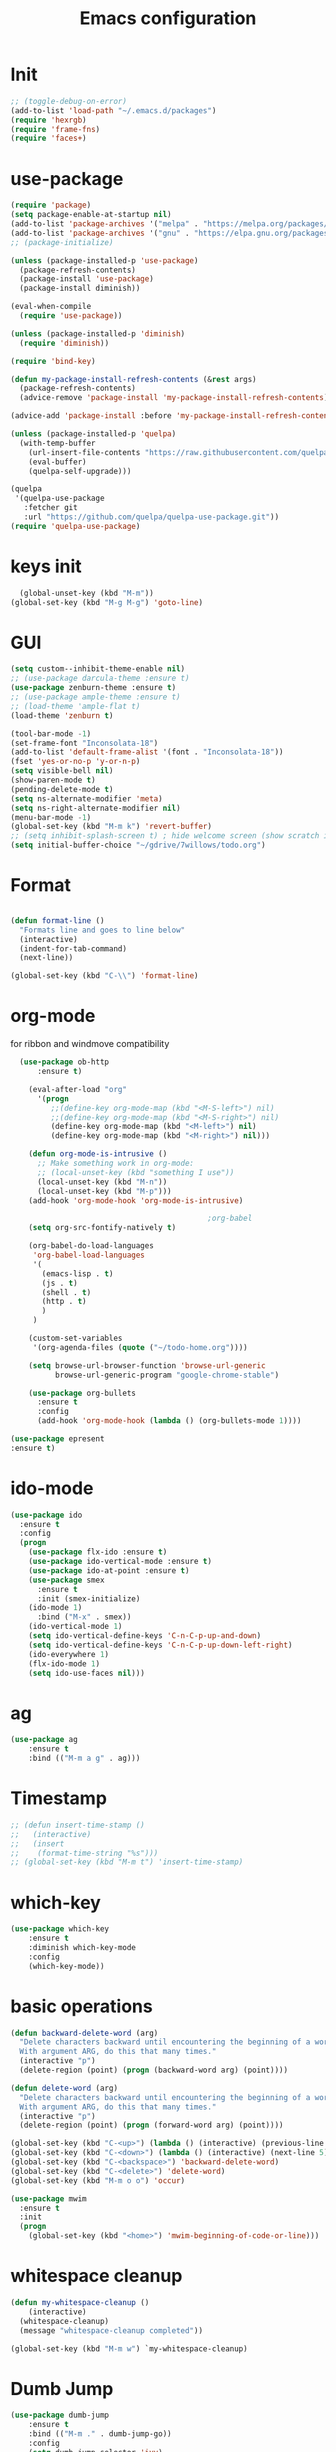 #+TITLE: Emacs configuration
#+STARTUP: indent


* Init
#+BEGIN_SRC emacs-lisp
  ;; (toggle-debug-on-error)
  (add-to-list 'load-path "~/.emacs.d/packages")
  (require 'hexrgb)
  (require 'frame-fns)
  (require 'faces+)
#+END_SRC
* use-package
#+BEGIN_SRC emacs-lisp
  (require 'package)
  (setq package-enable-at-startup nil)
  (add-to-list 'package-archives '("melpa" . "https://melpa.org/packages/"))
  (add-to-list 'package-archives '("gnu" . "https://elpa.gnu.org/packages/"))
  ;; (package-initialize)

  (unless (package-installed-p 'use-package)
    (package-refresh-contents)
    (package-install 'use-package)
    (package-install diminish))

  (eval-when-compile
    (require 'use-package))

  (unless (package-installed-p 'diminish)
    (require 'diminish))

  (require 'bind-key)

  (defun my-package-install-refresh-contents (&rest args)
    (package-refresh-contents)
    (advice-remove 'package-install 'my-package-install-refresh-contents))

  (advice-add 'package-install :before 'my-package-install-refresh-contents)

  (unless (package-installed-p 'quelpa)
    (with-temp-buffer
      (url-insert-file-contents "https://raw.githubusercontent.com/quelpa/quelpa/master/quelpa.el")
      (eval-buffer)
      (quelpa-self-upgrade)))

  (quelpa
   '(quelpa-use-package
     :fetcher git
     :url "https://github.com/quelpa/quelpa-use-package.git"))
  (require 'quelpa-use-package)

#+END_SRC

* keys init
#+BEGIN_SRC emacs-lisp
  (global-unset-key (kbd "M-m"))
(global-set-key (kbd "M-g M-g") 'goto-line)
#+END_SRC
* GUI
#+BEGIN_SRC emacs-lisp
  (setq custom--inhibit-theme-enable nil)
  ;; (use-package darcula-theme :ensure t)
  (use-package zenburn-theme :ensure t)
  ;; (use-package ample-theme :ensure t)
  ;; (load-theme 'ample-flat t)
  (load-theme 'zenburn t)

  (tool-bar-mode -1)
  (set-frame-font "Inconsolata-18")
  (add-to-list 'default-frame-alist '(font . "Inconsolata-18"))
  (fset 'yes-or-no-p 'y-or-n-p)
  (setq visible-bell nil)
  (show-paren-mode t)
  (pending-delete-mode t)
  (setq ns-alternate-modifier 'meta)
  (setq ns-right-alternate-modifier nil)
  (menu-bar-mode -1)
  (global-set-key (kbd "M-m k") 'revert-buffer)
  ;; (setq inhibit-splash-screen t) ; hide welcome screen (show scratch instead)
  (setq initial-buffer-choice "~/gdrive/7willows/todo.org")
#+END_SRC
* Format
#+BEGIN_SRC emacs-lisp

        (defun format-line ()
          "Formats line and goes to line below"
          (interactive)
          (indent-for-tab-command)
          (next-line))

        (global-set-key (kbd "C-\\") 'format-line)
#+END_SRC
* org-mode
for ribbon and windmove compatibility
#+BEGIN_SRC emacs-lisp
    (use-package ob-http
        :ensure t)

      (eval-after-load "org"
        '(progn
           ;;(define-key org-mode-map (kbd "<M-S-left>") nil)
           ;;(define-key org-mode-map (kbd "<M-S-right>") nil)
           (define-key org-mode-map (kbd "<M-left>") nil)
           (define-key org-mode-map (kbd "<M-right>") nil)))

      (defun org-mode-is-intrusive ()
        ;; Make something work in org-mode:
        ;; (local-unset-key (kbd "something I use"))
        (local-unset-key (kbd "M-n"))
        (local-unset-key (kbd "M-p")))
      (add-hook 'org-mode-hook 'org-mode-is-intrusive)

                                              ;org-babel
      (setq org-src-fontify-natively t)

      (org-babel-do-load-languages
       'org-babel-load-languages
       '(
         (emacs-lisp . t)
         (js . t)
         (shell . t)
         (http . t)
         )
       )

      (custom-set-variables
       '(org-agenda-files (quote ("~/todo-home.org"))))

      (setq browse-url-browser-function 'browse-url-generic
            browse-url-generic-program "google-chrome-stable")

      (use-package org-bullets
        :ensure t
        :config
        (add-hook 'org-mode-hook (lambda () (org-bullets-mode 1))))

  (use-package epresent
  :ensure t)

#+END_SRC

* ido-mode
#+BEGIN_SRC emacs-lisp
(use-package ido
  :ensure t
  :config
  (progn
    (use-package flx-ido :ensure t)
    (use-package ido-vertical-mode :ensure t)
    (use-package ido-at-point :ensure t)
    (use-package smex
      :ensure t
      :init (smex-initialize)
    (ido-mode 1)
      :bind ("M-x" . smex))
    (ido-vertical-mode 1)
    (setq ido-vertical-define-keys 'C-n-C-p-up-and-down)
    (setq ido-vertical-define-keys 'C-n-C-p-up-down-left-right)
    (ido-everywhere 1)
    (flx-ido-mode 1)
    (setq ido-use-faces nil)))

#+END_SRC

* ag
#+BEGIN_SRC emacs-lisp
      (use-package ag
          :ensure t
          :bind (("M-m a g" . ag)))
#+END_SRC
* Timestamp
#+BEGIN_SRC emacs-lisp
  ;; (defun insert-time-stamp ()
  ;;   (interactive)
  ;;   (insert
  ;;    (format-time-string "%s")))
  ;; (global-set-key (kbd "M-m t") 'insert-time-stamp)
#+END_SRC
* which-key
#+BEGIN_SRC emacs-lisp
(use-package which-key
    :ensure t
    :diminish which-key-mode
    :config
    (which-key-mode))
#+END_SRC
* basic operations
#+BEGIN_SRC emacs-lisp
  (defun backward-delete-word (arg)
    "Delete characters backward until encountering the beginning of a word.
    With argument ARG, do this that many times."
    (interactive "p")
    (delete-region (point) (progn (backward-word arg) (point))))

  (defun delete-word (arg)
    "Delete characters backward until encountering the beginning of a word.
    With argument ARG, do this that many times."
    (interactive "p")
    (delete-region (point) (progn (forward-word arg) (point))))

  (global-set-key (kbd "C-<up>") (lambda () (interactive) (previous-line 5)))
  (global-set-key (kbd "C-<down>") (lambda () (interactive) (next-line 5)))
  (global-set-key (kbd "C-<backspace>") 'backward-delete-word)
  (global-set-key (kbd "C-<delete>") 'delete-word)
  (global-set-key (kbd "M-m o o") 'occur)

  (use-package mwim
    :ensure t
    :init
    (progn
      (global-set-key (kbd "<home>") 'mwim-beginning-of-code-or-line)))
#+END_SRC
* whitespace cleanup
#+BEGIN_SRC emacs-lisp
  (defun my-whitespace-cleanup ()
      (interactive)
    (whitespace-cleanup)
    (message "whitespace-cleanup completed"))

  (global-set-key (kbd "M-m w") `my-whitespace-cleanup)
#+END_SRC
* Dumb Jump
#+BEGIN_SRC emacs-lisp
  (use-package dumb-jump
      :ensure t
      :bind (("M-m ." . dumb-jump-go))
      :config
      (setq dumb-jump-selector 'ivy)
      :commands dumb-jump-go)
#+END_SRC
* move between buffers
#+BEGIN_SRC emacs-lisp
  (global-set-key (kbd "<M-left>") 'previous-buffer)
  (global-set-key (kbd "<M-right>") 'next-buffer)
#+END_SRC

* fc-bin
#+BEGIN_SRC emacs-lisp
(defun fc-shell-command (cmd)
  (substring
   (shell-command-to-string (fc-init-command cmd))
  0
  -1))

(defun fc-init-command (cmd)
  (concat "source ~/.bin/fc-variables && " cmd))

(defun fc-deploy ()
  (interactive)
  (let ((command (fc-init-command "fc-deploy&")))
    (message command)
    (shell-command command "*Messages*" "*Messages*")))

(global-set-key (kbd "M-m d l") 'fc-deploy)

(defun fc-deploy-mt ()
  (interactive)
  (let ((command (fc-init-command "DEBUG=motim-tool* mt publish&")))
    (message command)
    (shell-command command "*Messages*" "*Messages*")))

(global-set-key (kbd "M-m d m") 'fc-deploy-mt)

(defun fc-deploy-cloud ()
  (interactive)
  (let ((command (fc-init-command "EID=$CLOUD_EID DS=$CLOUD_DS fc-deploy&")))
    (message command)
    (shell-command command "*Messages*" "*Messages*")))

(global-set-key (kbd "M-m d c") 'fc-deploy-cloud)

(defun fc-env (shell-environment-variable-name)
  (fc-shell-command
   (concat "echo $" shell-environment-variable-name)))
#+END_SRC


* Smooth scrolling

#+BEGIN_SRC emacs-lisp
(setq mouse-wheel-scroll-amount '(1 ((shift) . 1))) ;; one line at a time
(setq mouse-wheel-progressive-speed nil) ;; don't accelerate scrolling
(setq mouse-wheel-follow-mouse 't) ;; scroll window under mouse
(setq scroll-step 1) ;; keyboard scroll one line at a time
#+END_SRC
* magit

#+BEGIN_SRC emacs-lisp
  (use-package magit
    :ensure t
    :commands magit-get-top-dir
    :bind (("M-m g s" . magit-status)))
#+END_SRC
* Matrix
#+BEGIN_SRC emacs-lisp
(use-package matrix-client
  :quelpa (matrix-client :fetcher github :repo "alphapapa/matrix-client.el"
                         :files (:defaults "logo.png" "matrix-client-standalone.el.sh")))
#+END_SRC
* Trash
and trash files

#+BEGIN_SRC emacs-lisp
  ;; Backup settings
  (setq create-lockfiles nil)

  (defvar --backup-directory (concat user-emacs-directory "backups"))

  (setq backup-directory-alist
        `(("." . ,(concat user-emacs-directory "backups"))))

  (setq auto-save-file-name-transforms
        `((".*" ,(concat user-emacs-directory "backups"))))

  (if (not (file-exists-p --backup-directory))
      (make-directory --backup-directory t))

  (setq backup-directory-alist `(("." . ,--backup-directory)))
  (setq make-backup-files t               ; backup of a file the first time it is saved.
        backup-by-copying t               ; don't clobber symlinks
        version-control t                 ; version numbers for backup files
        delete-old-versions t             ; delete excess backup files silently
        delete-by-moving-to-trash t
        kept-old-versions 6               ; oldest versions to keep when a new numbered backup is made (default: 2)
        kept-new-versions 9               ; newest versions to keep when a new numbered backup is made (default: 2)
        auto-save-default t               ; auto-save every buffer that visits a file
        auto-save-timeout 20              ; number of seconds idle time before auto-save (default: 30)
        auto-save-interval 200            ; number of keystrokes between auto-saves (default: 300)
        )
  (setq delete-by-moving-to-trash t
        trash-directory "~/.local/share/Trash/emacs")
#+END_SRC
* swiper
#+BEGIN_SRC emacs-lisp
  (global-set-key (kbd "M-m C-s") 'search-forward)
  (global-set-key (kbd "M-m C-b") 'search-backward)
  (use-package swiper
       :diminish ivy-mode
       :ensure t
       :bind*
       (
        ;; ("C-s" . swiper)
        ("M-m s s" . swiper)
        ("M-m s r" . ivy-resume)
        ("M-m h f" . counsel-describe-function)
        ("M-m h v" . counsel-describe-variable)
        ("M-m h k" . describe-key)
        ("M-m o u" . counsel-unicode-char)
        ("M-m i" . counsel-imenu)
        ("M-m g c" . counsel-git)
        ("M-m g g" . counsel-git-grep)
        ("M-m s a" . counsel-ag)
        ("M-y" . counsel-yank-pop)
        ("M-m s l" . counsel-locate))
       :config
       (progn
         (ivy-mode 1)
         (setq ivy-display-style 'fancy)
         (setq ivy-use-virtual-buffers t)
         (defun bjm-swiper-recenter (&rest args)
           "recenter display after swiper"
           (recenter)
           )
         (advice-add 'swiper :after #'bjm-swiper-recenter)
         (define-key read-expression-map (kbd "C-r") 'counsel-expression-history)
         (ivy-set-actions
          'counsel-find-file
          '(("d" (lambda (x) (delete-file (expand-file-name x)))
             "delete"
             )))
         (ivy-set-actions
          'ivy-switch-buffer
          '(("k"
             (lambda (x)
               (kill-buffer x)
               (ivy--reset-state ivy-last))
             "kill")
            ("j"
             ivy--switch-buffer-other-window-action
             "other window")))))
#+END_SRC
* projectile
#+BEGIN_SRC emacs-lisp
  ;(require 'project)

   (use-package helm-projectile
     :ensure t
     :config
     (helm-projectile-on))

   (use-package projectile
     :ensure t
     :diminish projectile-mode
     :init
     (define-key projectile-mode-map (kbd "M-m p") 'projectile-command-map)
     :config
     (projectile-mode)
     (defun my-projectile-project-find-function (dir)
       (let ((root (projectile-project-root dir)))
         (and root (cons 'transient root))))


     (with-eval-after-load 'project
       (add-to-list 'project-find-functions 'my-projectile-project-find-function))
   )
#+END_SRC

* dired

#+BEGIN_SRC emacs-lisp
  (defun mydired-sort ()
    "Sort dired listings with directories first."
    (save-excursion
      (let (buffer-read-only)
        (forward-line 2) ;; beyond dir. header
        (sort-regexp-fields t "^.*$" "[ ]*." (point) (point-max)))
      (set-buffer-modified-p nil)))

  (defadvice dired-readin
    (after dired-after-updating-hook first () activate)
    "Sort dired listings with directories first before adding marks."
    (mydired-sort))

  (setq dired-listing-switches "-alh")
  (require 'dired+)
  (setq dired-dwim-target t)

  (define-key dired-mode-map [C-up] ()) ; previously was set to 'diredp-visit-previous-file
  (define-key dired-mode-map [C-down] ()) ; previously was set to 'diredp-visit-next-file
  (define-key dired-mode-map (kbd ",") 'dired-hide-details-mode)

#+END_SRC
* recent files
#+BEGIN_SRC emacs-lisp
(recentf-mode 1)
(setq-default recent-save-file "~/.emacs.d/recentf")
(setq recentf-max-menu-items 25)
(global-set-key "\C-x\ \C-r" 'recentf-open-files)

(use-package counsel :ensure t)

(use-package ivy
    :ensure t
    :bind (("M-m b" . ivy-switch-buffer))
    :config
      (setq ivy-use-virtual-buffers t)
      (setq ivy-count-format "(%d/%d) ")
      (ivy-mode 1))
#+END_SRC
* webkit
#+BEGIN_SRC emacs-lisp
  ;; (setq browse-url-browser-function 'xwidget-webkit-browse-url)
#+END_SRC
* lsp-mode
#+BEGIN_SRC emacs-lisp
    (use-package lsp-mode
        :commands lsp
        :ensure t
        :diminish lsp-mode
        :bind (("M-m r s" . lsp-rename))
        :hook
        (elixir-mode . lsp)
        (js2-mode . lsp)
        :init
        (add-to-list 'exec-path "/home/sel/.emacs.d/elixir_ls"))

  (use-package lsp-ui
    :ensure t
    :requires lsp-mode flycheck
    :commands lsp-ui-mode
    :bind (("C-?" . lsp-ui-doc-trigger))
    )
    ;; (use-package lsp-mode
      ;;   :ensure t

      ;;   :hook
      ;; ;;  (js2-mode . lsp )
      ;; ;;  (typescript-mode . lsp)
      ;;   (erlang-mode . lsp)
      ;;   ;; (elixir-mode . lsp)
      ;;   (css-mode . lsp)
      ;;   (html-mode . lsp)
      ;;   flymake-mode
      ;;   lsp-mode
      ;;   :commands lsp
      ;;   :config
      ;;   (setq
      ;;    gc-cons-threshold 100000000
      ;;    lsp-log-io nil
      ;;    read-process-output-max (* 1024 1024) ;; 1mb
      ;;    lsp-completion-provider :capf
      ;;    lsp-clients-typescript-server-args (list "--stdio" "--tsserver-log-file" "/home/sel/.tsserver.log")
      ;;    lsp-clients-elixir-server-executable "/home/sel/Documents/finalclass/elixir-ls/language_server.sh")
      ;;   (global-set-key (kbd "C-?") 'lsp-describe-thing-at-point))

      ;; ;; ;; optionally

      ;; (defun lsp-ui-doc-trigger ()
      ;;   (interactive)
      ;;   (if (lsp-ui-doc--visible-p)
      ;;       (lsp-ui-doc-hide)
      ;;     (lsp-ui-doc-show)))


    ;; (use-package lsp-ui
      ;;   :ensure t
      ;;   :requires lsp-mode flycheck
      ;;   :commands lsp-ui-mode
      ;;   :bind (("C-?" . lsp-ui-doc-trigger))
      ;;   :config
      ;;   (setq
      ;;    ;; lsp-ui-doc-enable nil
      ;;    lsp-ui-doc-use-childframe t
      ;;    lsp-idle-delay 0.200
      ;;    lsp-ui-doc-position 'at-point
      ;;    lsp-ui-doc-max-width 60
      ;;    ;; lsp-ui-doc-use-webkit t
      ;;    lsp-ui-doc-include-signature t
      ;;    lsp-ui-sideline-enable t
      ;;    lsp-ui-flycheck-enable t
      ;;    lsp-ui-flycheck-list-position 'right
      ;;    lsp-ui-flycheck-live-reporting t
      ;;    lsp-ui-peek-enable nil
      ;;    lsp-ui-peek-list-width 60
      ;;    lsp-ui-peek-peek-height 25)
      ;;   (add-hook 'lsp-mode-hook 'lsp-ui-mode))

      ;; (use-package company-lsp
      ;;   :requires company
      ;;   :commands company-lsp
      ;;   :config
      ;;   (push 'company-lsp company-backends))

      ;; (setq company-lsp-enable-snippet nil)
      ;; (setq lsp-enable-snippet nil)

      ;; (use-package helm-lsp :commands helm-lsp-workspace-symbol)
#+END_SRC
* eglot
#+BEGIN_SRC emacs-lisp
;    (use-package eglot
 ;     :ensure t
;      :hook
      ;(elixir-mode . eglot-ensure)
      ;(js2-mode . eglot-ensure)
  ;    :config
      ;(add-to-list 'eglot-server-programs '(elixir-mode "/home/sel/.emacs.d/elixir-ls/language_server.sh"))
  ;   )
#+END_SRC
* company
#+BEGIN_SRC emacs-lisp
    (use-package company
      :ensure t
      :bind (("C-;" . company-complete)))
    (setq company-idle-delay 0)
    (setq company-dabbrev-downcase nil) ; this way company in text does not downcase everything
  (use-package company-box
    :ensure t
    :hook (company-mode . company-box-mode))
#+END_SRC
* git-gutter
#+BEGIN_SRC emacs-lisp
(use-package git-gutter
  :ensure t
  :config
  (global-git-gutter-mode +1))
#+END_SRC
* comments
#+BEGIN_SRC emacs-lisp
  (defun toggle-comment-on-region-or-line ()
    "Comments or uncomments the region or the current line if there's no active region."
    (interactive)
    (let (beg end)
      (if (region-active-p)
          (setq beg (region-beginning) end (region-end))
        (setq beg (line-beginning-position) end (line-end-position)))
      (comment-or-uncomment-region beg end)
      (next-line)))

                                          ;commenting
  (global-set-key (kbd "M-m ;") 'toggle-comment-on-region-or-line)
#+END_SRC


* editorconfig
#+BEGIN_SRC emacs-lisp
  (use-package editorconfig
    :ensure t
    :diminish editorconfig-mode
    :config
    (editorconfig-mode 1))
#+END_SRC
* Close messages on C-g
#+BEGIN_SRC emacs-lisp
    (use-package popwin
      :ensure t
      :config
      (popwin-mode 1))

    (add-to-list
     'display-buffer-alist
     (cons "\\*Messages\\*.*"
           (cons #'(lambda (buffer b)
                     (popwin:messages))
                 ())
  ))
#+END_SRC
* frames
Create a new frame
#+BEGIN_SRC emacs-lisp
(global-set-key (kbd "C-n") 'make-frame-command)
(global-set-key (kbd "M-m n") 'make-frame-command)
#+END_SRC
* windows
** Undo configuration with C-c <left>

#+BEGIN_SRC emacs-lisp
(winner-mode)
#+END_SRC

** Moving between windows (S-<left> etc...)

#+BEGIN_SRC emacs-lisp
(when (fboundp 'windmove-default-keybindings)
  (windmove-default-keybindings))

(global-set-key (kbd "C-S-b") 'windmove-left)
(global-set-key (kbd "C-S-f") 'windmove-right)
(global-set-key (kbd "C-S-p") 'windmove-up)
(global-set-key (kbd "C-S-n") 'windmove-down)
#+END_SRC
** window size (doremi)
#+BEGIN_SRC emacs-lisp
(require 'doremi)
(require 'doremi-cmd)
(require 'doremi-frm)
(global-set-key (kbd "M-m s <right>") 'doremi-window-width+)
(global-set-key (kbd "M-m s <left>") 'doremi-window-width+)
(global-set-key (kbd "M-m s <up>") 'doremi-window-height+)
(global-set-key (kbd "M-m s <down>") 'doremi-window-height+)
#+END_SRC

* Folding
#+BEGIN_SRC emacs-lisp
  (use-package yafolding
    :ensure t
    :init
    (define-key yafolding-mode-map (kbd "<C-S-return>") nil)
    (define-key yafolding-mode-map (kbd "<C-M-return>") nil)
    (define-key yafolding-mode-map (kbd "<C-return>") nil)
    (define-key yafolding-mode-map (kbd "C--") 'yafolding-toggle-element)
    (add-hook 'prog-mode-hook (lambda () (yafolding-mode))))
#+END_SRC
* Multi Cursors
#+BEGIN_SRC emacs-lisp
(use-package multiple-cursors
  :ensure t
  :bind (("C-d" . mc/mark-next-like-this)
         ("C-c d" . mc/mark-all-like-this)
         ("S-C-d" . mc/mark-previous-like-this)))
#+END_SRC
* Marking and yanking
** Indent after yank

#+BEGIN_SRC emacs-lisp
  ;; (dolist (command '(yank yank-pop))
  ;;   (eval `(defadvice ,command (after indent-region activate)
  ;;            (and (not current-prefix-arg)
  ;;                 (member major-mode '(emacs-lisp-mode lisp-mode
  ;;                                                      clojure-mode    scheme-mode
  ;;                                                      haskell-mode    ruby-mode
  ;;                                                      rspec-mode      python-mode
  ;;                                                      c-mode          c++-mode
  ;;                                                      objc-mode       latex-mode
  ;;                                                      erlang-mode
  ;;                                                      js2-mode js-mode js3-mode html-mode css-mode
  ;;                                                      plain-tex-mode))
  ;;                 (let ((mark-even-if-inactive transient-mark-mode))
  ;;                   (indent-region (region-beginning) (region-end) nil))))))
#+END_SRC

** Remove what's selected on start typing

#+BEGIN_SRC emacs-lisp
(pending-delete-mode t)
#+END_SRC

** Expanding selected region

#+BEGIN_SRC emacs-lisp
  (use-package expand-region
    :ensure t
    :bind (("C-." . er/expand-region)))
#+END_SRC
* Killing
** Smart kill line with whitespace

#+BEGIN_SRC emacs-lisp
(defadvice kill-line (before check-position activate)
  (if (and (eolp) (not (bolp)))
      (progn (forward-char 1)
             (just-one-space 0)
             (backward-char 1))))
#+END_SRC

** Kill whitespace

#+BEGIN_SRC emacs-lisp
  (defun kill-whitespace ()
    "Kill the whitespace between two non-whitespace characters"
    (interactive "*")
    (save-excursion
      (save-restriction
        (save-match-data
          (progn
            (re-search-backward "[^ \t\r\n]" nil t)
            (re-search-forward "[ \t\r\n]+" nil t)
            (replace-match "" nil nil))))))

  ;; (key-chord-define-global "wk" 'kill-whitespace)
#+END_SRC
* Current line
#+BEGIN_SRC emacs-lisp
  (global-hl-line-mode 1)
#+END_SRC
* Whitespace
#+BEGIN_SRC emacs-lisp
(setq show-trailing-whitespace t)
(custom-set-faces '(trailing-whitespace ((t (:foreground "#333333")))))
#+END_SRC
* Ribbon
#+BEGIN_SRC emacs-lisp
  ;; (defun ribbon-init-data-structures ()
  ;;   ;;reset
  ;;   (setq ribbon-windows ())
  ;;   (setq ribbon-buffers-hash (make-hash-table))
  ;;   (setq ribbon-buffer-no 0)

  ;;   ;;populate ribbon-windows and ribbon-buffers-hash
  ;;   (add-to-list 'ribbon-windows (selected-window))
  ;;   (puthash 0 (window-buffer (nth 0 ribbon-windows)) ribbon-buffers-hash)

  ;;   (add-to-list 'ribbon-windows (next-window (selected-window)))
  ;;   (puthash 1 (window-buffer (nth 1 ribbon-windows)) ribbon-buffers-hash)

  ;;   (add-to-list 'ribbon-windows (next-window (next-window (selected-window))))
  ;;   (puthash 2 (window-buffer (nth 2 ribbon-windows)) ribbon-buffers-hash))

  ;; (defun ribbon-save-current-state ()
  ;;   (puthash ribbon-buffer-no (window-buffer (nth 0 ribbon-windows)) ribbon-buffers-hash)
  ;;   (puthash (+ ribbon-buffer-no 1) (window-buffer (nth 1 ribbon-windows)) ribbon-buffers-hash)
  ;;   (puthash (+ ribbon-buffer-no 2) (window-buffer (nth 2 ribbon-windows)) ribbon-buffers-hash))

  ;; (defun ribbon-set-keyboard-shortcuts ()
  ;;   (global-set-key (kbd "M-m r <right>") 'ribbon-move-right)
  ;;   (global-set-key (kbd "M-m r <left>") 'ribbon-move-left)
  ;;   (global-set-key (kbd "M-m r c <right>") 'ribbon-clone-buffer-to-right)
  ;;   (global-set-key (kbd "M-m r c <left>") 'ribbon-clone-buffer-to-left))

  ;; (defun ribbon-split ()
  ;;   (split-window-right)
  ;;   (split-window-right)
  ;;   (balance-windows))

  ;; (defun ribbon-mode-start ()
  ;;   (interactive)
  ;;   (ribbon-split)
  ;;   (ribbon-init-data-structures)
  ;;   (ribbon-set-keyboard-shortcuts))

  ;; (defun update-windows-buffers ()
  ;;   (set-window-buffer (nth 0 ribbon-windows) (gethash ribbon-buffer-no ribbon-buffers-hash))
  ;;   (set-window-buffer (nth 1 ribbon-windows) (gethash (+ ribbon-buffer-no 1) ribbon-buffers-hash))
  ;;   (set-window-buffer (nth 2 ribbon-windows) (gethash (+ ribbon-buffer-no 2) ribbon-buffers-hash)))

  ;; (defun ribbon-ensure-buffers-exist ()
  ;;   (unless (gethash ribbon-buffer-no ribbon-buffers-hash)
  ;;     (puthash ribbon-buffer-no (get-buffer "*scratch*") ribbon-buffers-hash))
  ;;   (unless (gethash (+ ribbon-buffer-no 1) ribbon-buffers-hash)
  ;;     (puthash (+ ribbon-buffer-no 1) (get-buffer "*scratch*") ribbon-buffers-hash))
  ;;   (unless (gethash (+ ribbon-buffer-no 2) ribbon-buffers-hash)
  ;;     (puthash (+ ribbon-buffer-no 2) (get-buffer "*scratch*") ribbon-buffers-hash)))

  ;; (defun ribbon-describe-buffer (buffer-no)
  ;;   (concat
  ;;    "(" (number-to-string buffer-no) ")"
  ;;    (buffer-name (gethash buffer-no ribbon-buffers-hash))))

  ;; (defun ribbon-describe-buffers ()
  ;;   (message (concat
  ;;             (ribbon-describe-buffer (+ ribbon-buffer-no 2)) "   "
  ;;             (ribbon-describe-buffer (+ ribbon-buffer-no 1)) "   "
  ;;             (ribbon-describe-buffer (+ ribbon-buffer-no 0))) "   "
  ;;             ))

  ;; (defun ribbon-selected-window-no ()
  ;;   (position (selected-window) ribbon-windows))

  ;; (defun ribbon-next-window ()
  ;;   (nth (- (ribbon-selected-window-no) 1) ribbon-windows))

  ;; (defun ribbon-prev-window ()
  ;;   (nth (+ (ribbon-selected-window-no) 1) ribbon-windows))

  ;; (defun ribbon-select-left-window ()
  ;;   (if (ribbon-prev-window)
  ;;       (select-window (ribbon-prev-window))))

  ;; (defun ribbon-select-right-window ()
  ;;   (if (ribbon-next-window)
  ;;       (select-window (ribbon-next-window))))

  ;; (defun ribbon-move-left ()
  ;;   (interactive)
  ;;   (ribbon-save-current-state)
  ;;   (setq ribbon-buffer-no (- ribbon-buffer-no 1))
  ;;   (ribbon-ensure-buffers-exist)
  ;;   (update-windows-buffers)
  ;;   (ribbon-select-left-window)
  ;;   (ribbon-describe-buffers))

  ;; (defun ribbon-move-right ()
  ;;   (interactive)
  ;;   (ribbon-save-current-state)
  ;;   (setq ribbon-buffer-no (+ ribbon-buffer-no 1))
  ;;   (ribbon-ensure-buffers-exist)
  ;;   (update-windows-buffers)
  ;;   (ribbon-select-right-window)
  ;;   (ribbon-describe-buffers))

  ;; (defun ribbon-clone-buffer-to-right ()
  ;;   (interactive)
  ;;   (set-window-buffer (ribbon-next-window) (current-buffer))
  ;;   (ribbon-select-right-window))

  ;; (defun ribbon-clone-buffer-to-left ()
  ;;   (interactive)
  ;;   (set-window-buffer (ribbon-prev-window) (current-buffer))
  ;;   (ribbon-select-left-window))

  ;; (global-set-key (kbd "M-m r r") 'ribbon-mode-start)
#+END_SRC

* server
#+BEGIN_SRC emacs-lisp
  (server-mode)
#+END_SRC
* shell
#+BEGIN_SRC emacs-lisp
  ;; (use-package multi-term
  ;;   :ensure t)
#+END_SRC
* errors
#+BEGIN_SRC emacs-lisp
(global-set-key (kbd "M-m e n") 'next-error)
(global-set-key (kbd "M-m e p") 'previous-error)
#+END_SRC
* Undo tree
#+BEGIN_SRC emacs-lisp
    (use-package undo-tree
      :ensure t
      :diminish undo-tree-mode
      :bind (("M-m /" . undo-tree-visualize)))
#+END_SRC
* yasnippet
#+BEGIN_SRC emacs-lisp
  (use-package yasnippet
    :ensure t
    :bind (("C-j" . yas-expand))
    :config
    (setq yas-snippet-dirs '("~/.emacs.d/snippets"))
    (yas-global-mode 1))
#+END_SRC
* Scrolling
#+BEGIN_SRC emacs-lisp
  (global-set-key (kbd "M-<up>") 'scroll-down-line)
  (global-set-key (kbd "M-<down>") 'scroll-up-line)
#+END_SRC
* Languges
** Elixir
https://elixirforum.com/t/emacs-elixir-setup-configuration-wiki/19196
#+BEGIN_SRC emacs-lisp
        (defun init-elixir-mode ()
          (push '("|>" . ?▸) prettify-symbols-alist)
          (push '("<<" . ?«) prettify-symbols-alist)
          (push '(">>" . ?») prettify-symbols-alist)
          (push '("<=" . ?≤) prettify-symbols-alist)
          (push '(">=" . ?≥) prettify-symbols-alist)
          (push '("->" . ?→) prettify-symbols-alist)
          (push '("<-" . ?←) prettify-symbols-alist)
          ;; (push '("do" . ?{) prettify-symbols-alist)
          ;; (push '("end" . ?}) prettify-symbols-alist)
          ;; (push '("def" . ?Λ) prettify-symbols-alist)
          ;; (push '("defp" . ?λ) prettify-symbols-alist)
          ;; (push '("defmodule" . ?Ω) prettify-symbols-alist)
          (prettify-symbols-mode t)
          (define-key elixir-mode-map (kbd "M-m f") 'elixir-format)
          (company-mode 1))

        (use-package elixir-mode
          :ensure t
          :config
          ;; (add-hook 'elixir-mode-hook 'eglot-ensure)
          (add-hook 'elixir-mode-hook 'init-elixir-mode))


    (use-package reformatter
      :ensure t
      :config
      ; Adds a reformatter configuration called "+elixir-format"
      ; This uses "mix format -"
      (reformatter-define +elixir-format
        :program "mix"
        :args '("format" "-"))
      ; defines a function that looks for the .formatter.exs file used by mix format
      (defun +set-default-directory-to-mix-project-root (original-fun &rest args)
        (if-let* ((mix-project-root (and buffer-file-name
                                         (locate-dominating-file buffer-file-name
                                                                 ".formatter.exs"))))
            (let ((default-directory mix-project-root))
              (apply original-fun args))
          (apply original-fun args)))
      ; adds an advice to the generated function +elxir-format-region that sets the proper root dir
      ; mix format needs to be run from the root directory otherwise it wont use the formatter configuration
      (advice-add '+elixir-format-region :around #'+set-default-directory-to-mix-project-root)
      ; Adds a hook to the major-mode that will add the generated function +elixir-format-on-save-mode
      ; So, every time we save an elixir file it will try to find a .formatter.exs and then run mix format from
      ; that file's directory
      (add-hook 'elixir-mode-hook #'+elixir-format-on-save-mode))

 ;      (setq lsp-clients-elixir-server-executable "/home/sel/.emacs.d/elixir-ls/release/erl23/language_server.sh")

    ;; (use-package dap-mode
    ;;   :ensure t)

    (use-package exunit
      :ensure t)

  ;; Does not work:
   (use-package flycheck-credo
     :ensure t
     :config
     (eval-after-load 'flycheck
       '(flycheck-credo-setup))
     (add-hook 'elixir-mode-hook 'flycheck-mode)
     (setq flycheck-elixir-credo-strict t))

    (use-package company-quickhelp
      :ensure t)

#+END_SRC
** erlang
#+BEGIN_SRC emacs-lisp
  ;; (setq edts-inhibit-package-check t)

  (use-package erlang :ensure t)
  (use-package f :ensure t)
  (use-package s :ensure t)
  (use-package popup :ensure t)
  (use-package eproject :ensure t)

  ;; (add-to-list 'load-path "~/.emacs.d/edts/")
  ;; (require 'edts-start)
  ;; (setq edts-man-root "~/.emacs.d/edts/doc/19.3")
#+END_SRC
** php
#+BEGIN_SRC emacs-lisp
(use-package company-php :ensure t)
(use-package php-mode :ensure t)
#+END_SRC
** HTML
#+BEGIN_SRC emacs-lisp
  (use-package web-mode
    :ensure t
    :config
    (add-to-list 'auto-mode-alist '("\\.phtml\\'" . web-mode))
    (add-to-list 'auto-mode-alist '("\\.vue\\'" . web-mode))
    (add-to-list 'auto-mode-alist '("\\.tpl\\.php\\'" . web-mode))
    (add-to-list 'auto-mode-alist '("\\.jsp\\'" . web-mode))
    (add-to-list 'auto-mode-alist '("\\.as[cp]x\\'" . web-mode))
    (add-to-list 'auto-mode-alist '("\\.erb\\'" . web-mode))
    (add-to-list 'auto-mode-alist '("\\.mustache\\'" . web-mode))
    (add-to-list 'auto-mode-alist '("\\.djhtml\\'" . web-mode))
    (add-to-list 'auto-mode-alist '("\\.html?\\'" . web-mode))
    (add-to-list 'auto-mode-alist '("\\.xhtml?\\'" . web-mode))
    (add-to-list 'auto-mode-alist '("\\.html.eex?\\'" . web-mode))
    (defun my-web-mode-hook ()
      "Hooks for Web mode."
      (company-mode t)
      (setq web-mode-enable-auto-closing t)
      (setq web-mode-enable-auto-quoting t)
      (setq web-mode-enable-current-element-highlight t)
      (setq web-mode-enable-current-column-highlight t)
      (setq web-mode-markup-indent-offset 2))

    (add-hook 'web-mode-hook  'my-web-mode-hook))

  (use-package emmet-mode
    :ensure t
    :config
    (add-hook 'web-mode-hook '(lambda () (emmet-mode))))

#+END_SRC
** CSS
#+BEGIN_SRC emacs-lisp
  (add-hook 'css-mode-hook 'company-mode)
#+END_SRC
** TIDE - typescrpit and javascript
#+BEGIN_SRC emacs-lisp
  (defun setup-tide-mode ()
    (interactive)
    (tide-setup)
    (init-js-flycheck)
    (flycheck-mode +1)
    ;; (setq flycheck-checker 'javascript-eslint)
    (flycheck-add-next-checker 'typescript-tide 'javascript-eslint 'append)
    (setq flycheck-check-syntax-automatically '(save mode-enabled))
    (eldoc-mode +1)
    (eslintd-fix-mode +1)
    (tide-hl-identifier-mode +1)
    ;; company is an optional dependency. You have to
    ;; install it separately via package-install
    ;; `M-x package-install [ret] company`
    (company-mode +1))

  (use-package tide
    :ensure t
    :bind (("M-m r s" . tide-rename-symbol))
    :config
    (setq company-tooltip-align-annotations t)
    ;; (flycheck-add-next-checker 'javascript-eslint 'javascript-tide 'append)
    (add-hook 'before-save-hook 'tide-format-before-save)
    (add-hook 'typescript-mode-hook #'setup-tide-mode))
#+END_SRC

** ELM
#+BEGIN_SRC emacs-lisp
    (use-package elm-mode
      :ensure t
      :bind (
             :map elm-mode-map
             ("M-m f" . elm-format-buffer))
      :config
      (setq elm-format-on-save t)
      ;; (setq lsp-elm-server-install-dir "/home/sel/Documents/finalclass/elm-language-server")
      (with-eval-after-load 'company
        (add-to-list 'company-backends 'company-elm))
      (add-hook 'elm-mode-hook
                (lambda ()
                  (company-mode +1))))


#+END_SRC
** JavaScript
#+BEGIN_SRC emacs-lisp

        (defun js2-vars ()
          (setq-default indent-tabs-mode nil)
          (custom-set-variables
           '(js2-auto-indent-p t)
           '(js2-consistent-level-indent-inner-bracket t)
           '(js2-enter-indents-newline t)
           '(js2-strict-missing-semi-warning nil)
           '(js2-indent-level 4)
           '(js-indent-level 4)
           '(js2-basic-offset 4) ; this sets number of spaces
           '(js2-indent-on-enter-key t)
           '(js2-mode-show-parse-errors nil)
           '(js2-mode-show-strict-warnings nil)
           '(js2-toggle-warnings-and-errors)
           '(js2-strict-inconsistent-return-warning nil)
           '(js2-include-node-externs t)
           '(js2-strict-trailing-comma-warning nil)))

        (defun rr-js2-tests-filter-warnings ()
            (setq js2-parsed-warnings
                  (let (rslt)
                    (dolist (e js2-parsed-warnings (reverse rslt))
                      (when (not (string= (caar e) "msg.no.side.effects"))
                        (setq rslt (cons (caar e) rslt))
                        ))
                    )))

        (defun init-js ()
          (js2-vars)
          (push '("function" . ?λ) prettify-symbols-alist)
          (push '("return" . ?←) prettify-symbols-alist)
          (push '("<=" . ?≤) prettify-symbols-alist)
          (push '(">=" . ?≥) prettify-symbols-alist)
          (hs-minor-mode +1)
          (prettify-symbols-mode t)
          (flycheck-mode t)
          (company-mode t))



    ;; use local eslint from node_modules before global
    ;; http://emacs.stackexchange.com/questions/21205/flycheck-with-file-relative-eslint-executable
  ;;  (defun my/use-eslint-from-node-modules ()
    ;;  (let* ((root (locate-dominating-file
    ;;                (or (buffer-file-name) default-directory)
    ;;                "node_modules"))
    ;;         (eslint (and root
    ;;                     (expand-file-name "node_modules/eslint/bin/eslint.js"
    ;;                                        root))))
    ;;    (when (and eslint (file-executable-p eslint))
    ;;      (setq-local flycheck-javascript-eslint-executable eslint))))

    ;; (add-hook 'flycheck-mode-hook #'my/use-eslint-from-node-modules)

    (defun init-js-flycheck ()

        (setq flycheck-checker-error-threshold 2000)

          (setq-default flycheck-disabled-checkers
                        (append flycheck-disabled-checkers
                                '(javascript-jshint)))
          (flycheck-add-mode 'javascript-eslint 'js-mode)
          (flycheck-add-mode 'javascript-eslint 'js2-mode)
          (setq flycheck-javascript-eslint-executable "eslint_d")
          (flycheck-add-mode 'javascript-eslint 'web-mode)
          (setq-default flycheck-temp-prefix ".flycheck")
          )

        (use-package eslintd-fix :ensure t)
        (use-package flycheck :ensure t)
        (use-package js2-mode
          :ensure t
          :config
          (add-to-list 'auto-mode-alist '("\\.js$" . js2-mode))
          (add-to-list 'auto-mode-alist '("\\.mjs$" . js2-mode))
          (add-hook 'js-mode-hook 'init-js)
          (add-hook 'js2-mode-hook 'eslintd-fix-mode)
          ; (add-hook 'js2-mode-hook 'setup-tide-mode)
          (init-js-flycheck)
          )
#+END_SRC
** JSON
#+BEGIN_SRC emacs-lisp
  (use-package json-mode
  :ensure t)
#+END_SRC
** Markdown
#+BEGIN_SRC emacs-lisp
  (use-package markdown-mode
    :ensure t
    :config
    (add-hook
     'markdown-mode-hook
     '(lambda ()
        (substitute-key-definition 'markdown-promote-subtree 'nil markdown-mode-map)
        (substitute-key-definition 'markdown-demote-subtree 'nil markdown-mode-map))))
#+END_SRC
** Rest
#+BEGIN_SRC emacs-lisp
  (use-package company-restclient :ensure t)

  (use-package restclient
    :ensure t
    :hook (restclient-mode . company-mode)
    :config
    (setq restclient-inhibit-cookies 1)
    (eval-after-load 'company
      '(add-to-list 'company-backends 'company-restclient))

    (add-to-list 'auto-mode-alist '("\\.rest\\'" . restclient-mode)))


#+END_SRC
** Docker

Emacs interface to Docker

#+BEGIN_SRC emacs-lisp
;;(use-package docker
  ;;:ensure t)
#+END_SRC

TRAMP integration for docker containers

#+BEGIN_SRC emacs-lisp
;;(use-package docker-tramp
  ;;:ensure t)
#+END_SRC

Major mode for editing Docker’s Dockerfiles

#+BEGIN_SRC emacs-lisp
(use-package dockerfile-mode
  :ensure t)
#+END_SRC

** yaml
#+BEGIN_SRC emacs-lisp
(use-package yaml-mode
  :ensure t
  :init
  (add-to-list 'auto-mode-alist '("\\.yaml\\'" . yaml-mode)))
#+END_SRC
** Coffeescript

#+BEGIN_SRC emacs-lisp
(use-package coffee-mode
  :ensure t)
#+END_SRC
** Jade
#+BEGIN_SRC emacs-lisp
  (use-package jade-mode
    :ensure t)
#+END_SRC
** Go
#+BEGIN_SRC emacs-lisp
  (defun my-go-mode-hook ()
                                          ; Call Gofmt before saving
    (add-hook 'before-save-hook 'gofmt-before-save)
                                          ; Godef jump key binding
    (local-set-key (kbd "M-.") 'godef-jump)
    (local-set-key (kbd "M-*") 'pop-tag-mark))

  (defun auto-complete-for-go ()
    (auto-complete-mode 1))


  (use-package go-mode
    :ensure t
    :config
    (add-to-list 'exec-path "/Users/tleyden/Development/gocode/bin")
    (add-hook 'before-save-hook 'gofmt-before-save)
    (add-hook 'go-mode-hook 'my-go-mode-hook))

  (use-package go-autocomplete
    :ensure t)

  (use-package company-go
    :ensure t
    :config
    (add-hook 'go-mode-hook (lambda ()
                              (set (make-local-variable 'company-backends) '(company-go))
                              (company-mode)))
    (add-hook 'go-mode-hook 'flycheck-mode))
#+END_SRC
** jinja2 / nunjucks
#+BEGIN_SRC emacs-lisp
;; (use-package jinja2-mode
;;  :ensure t
;;  :init
;;  (add-to-list 'auto-mode-alist '("\\.html\\'" . jinja2-mode)))
#+END_SRC
** Rust
#+BEGIN_SRC emacs-lisp
(use-package rust-mode
  :ensure t
  :init
  (autoload 'rust-mode "rust-mode" nil t)
  (add-to-list 'auto-mode-alist '("\\.rs\\'" . rust-mode)))
(use-package toml-mode
   :ensure t
   :init
   (add-to-list 'auto-mode-alist '("\\.toml\\'" . toml-mode)))
#+END_SRC
** PureScript
DISABLED#+BEGIN_SRC emacs-lisp
  (add-to-list 'load-path "~/.emacs.d/purescript-mode/")
  (require 'purescript-mode-autoloads)
  (add-to-list 'Info-default-directory-list "~/.emacs.d/purescript-mode/")

   (use-package psc-ide
   :ensure t
   :hook
   (purescript-mode . (lambda ()
       (psc-ide-mode)
       (company-mode)
       (flycheck-mode)
       (turn-on-purescript-indentation))))
   ;; :config
   ;; (setq psc-ide-codegen '("corefn")))
#+END_SRC
** Lisp
#+BEGIN_SRC emacs-lisp
  (add-hook 'emacs-lisp-mode-hook '(lambda ()
                                     (company-mode t)))
#+END_SRC
** markdown
#+BEGIN_SRC emacs-lisp
  (use-package markdown-mode
    :ensure t
    :mode ("\\.\\(m\\(ark\\)?down\\|md\\)$" . markdown-mode))

  (use-package markdown-preview-mode
    :ensure t)
#+END_SRC

** Dart
#+BEGIN_SRC emacs-lisp
    (use-package dart-mode
      :ensure t)
    (use-package lsp-dart
      :ensure t
      :hook (dart-mode . lsp))
  (setq gc-cons-threshold (* 100 1024 1024)
        read-process-output-max (* 1024 1024)
        company-minimum-prefix-length 1
        lsp-lens-enable t
        lsp-signature-auto-activate nil)
#+END_SRC

